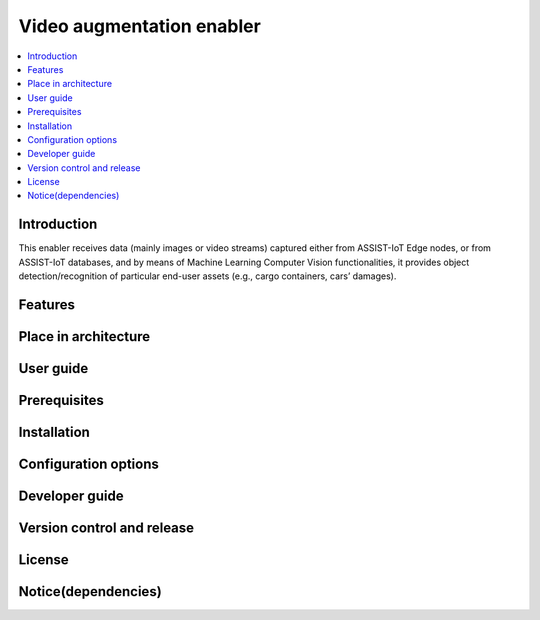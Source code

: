.. _Video augmentation enabler:

############
Video augmentation enabler
############

.. contents::
  :local:
  :depth: 1

***************
Introduction
***************
This enabler receives data (mainly images or video streams) captured either from ASSIST-IoT Edge nodes, or from ASSIST-IoT databases, and by means of Machine Learning Computer Vision functionalities, it provides object detection/recognition of particular end-user assets (e.g., cargo containers, cars’ damages).

***************
Features
***************

*********************
Place in architecture
*********************

***************
User guide
***************

***************
Prerequisites
***************

***************
Installation
***************

*********************
Configuration options
*********************

***************
Developer guide
***************

***************************
Version control and release
***************************

***************
License
***************

********************
Notice(dependencies)
********************